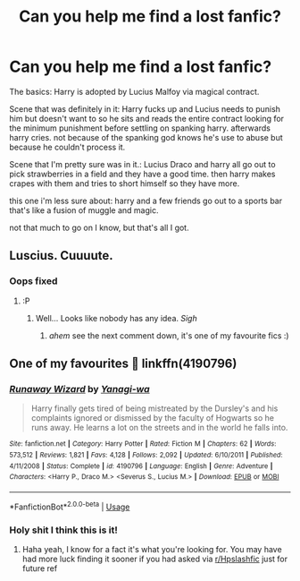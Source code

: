 #+TITLE: Can you help me find a lost fanfic?

* Can you help me find a lost fanfic?
:PROPERTIES:
:Author: Thatnotdead
:Score: 1
:DateUnix: 1555134489.0
:DateShort: 2019-Apr-13
:END:
The basics: Harry is adopted by Lucius Malfoy via magical contract.

Scene that was definitely in it: Harry fucks up and Lucius needs to punish him but doesn't want to so he sits and reads the entire contract looking for the minimum punishment before settling on spanking harry. afterwards harry cries. not because of the spanking god knows he's use to abuse but because he couldn't process it.

Scene that I'm pretty sure was in it.: Lucius Draco and harry all go out to pick strawberries in a field and they have a good time. then harry makes crapes with them and tries to short himself so they have more.

this one i'm less sure about: harry and a few friends go out to a sports bar that's like a fusion of muggle and magic.

not that much to go on I know, but that's all I got.


** Luscius. Cuuuute.
:PROPERTIES:
:Author: MsGracefulSwan
:Score: 1
:DateUnix: 1555138699.0
:DateShort: 2019-Apr-13
:END:

*** Oops fixed
:PROPERTIES:
:Author: Thatnotdead
:Score: 1
:DateUnix: 1555138789.0
:DateShort: 2019-Apr-13
:END:

**** :P
:PROPERTIES:
:Author: MsGracefulSwan
:Score: 1
:DateUnix: 1555177755.0
:DateShort: 2019-Apr-13
:END:

***** Well... Looks like nobody has any idea. /Sigh/
:PROPERTIES:
:Author: Thatnotdead
:Score: 1
:DateUnix: 1555214051.0
:DateShort: 2019-Apr-14
:END:

****** /ahem/ see the next comment down, it's one of my favourite fics :)
:PROPERTIES:
:Author: Kidsgetdownfromthere
:Score: 2
:DateUnix: 1555215591.0
:DateShort: 2019-Apr-14
:END:


** One of my favourites 🥰 linkffn(4190796)
:PROPERTIES:
:Author: Kidsgetdownfromthere
:Score: 1
:DateUnix: 1555214099.0
:DateShort: 2019-Apr-14
:END:

*** [[https://www.fanfiction.net/s/4190796/1/][*/Runaway Wizard/*]] by [[https://www.fanfiction.net/u/568270/Yanagi-wa][/Yanagi-wa/]]

#+begin_quote
  Harry finally gets tired of being mistreated by the Dursley's and his complaints ignored or dismissed by the faculty of Hogwarts so he runs away. He learns a lot on the streets and in the world he falls into.
#+end_quote

^{/Site/:} ^{fanfiction.net} ^{*|*} ^{/Category/:} ^{Harry} ^{Potter} ^{*|*} ^{/Rated/:} ^{Fiction} ^{M} ^{*|*} ^{/Chapters/:} ^{62} ^{*|*} ^{/Words/:} ^{573,512} ^{*|*} ^{/Reviews/:} ^{1,821} ^{*|*} ^{/Favs/:} ^{4,128} ^{*|*} ^{/Follows/:} ^{2,092} ^{*|*} ^{/Updated/:} ^{6/10/2011} ^{*|*} ^{/Published/:} ^{4/11/2008} ^{*|*} ^{/Status/:} ^{Complete} ^{*|*} ^{/id/:} ^{4190796} ^{*|*} ^{/Language/:} ^{English} ^{*|*} ^{/Genre/:} ^{Adventure} ^{*|*} ^{/Characters/:} ^{<Harry} ^{P.,} ^{Draco} ^{M.>} ^{<Severus} ^{S.,} ^{Lucius} ^{M.>} ^{*|*} ^{/Download/:} ^{[[http://www.ff2ebook.com/old/ffn-bot/index.php?id=4190796&source=ff&filetype=epub][EPUB]]} ^{or} ^{[[http://www.ff2ebook.com/old/ffn-bot/index.php?id=4190796&source=ff&filetype=mobi][MOBI]]}

--------------

*FanfictionBot*^{2.0.0-beta} | [[https://github.com/tusing/reddit-ffn-bot/wiki/Usage][Usage]]
:PROPERTIES:
:Author: FanfictionBot
:Score: 1
:DateUnix: 1555214107.0
:DateShort: 2019-Apr-14
:END:


*** Holy shit I think this is it!
:PROPERTIES:
:Author: Thatnotdead
:Score: 1
:DateUnix: 1555226537.0
:DateShort: 2019-Apr-14
:END:

**** Haha yeah, I know for a fact it's what you're looking for. You may have had more luck finding it sooner if you had asked via [[/r/Hpslashfic][r/Hpslashfic]] just for future ref
:PROPERTIES:
:Author: Kidsgetdownfromthere
:Score: 1
:DateUnix: 1555228051.0
:DateShort: 2019-Apr-14
:END:
